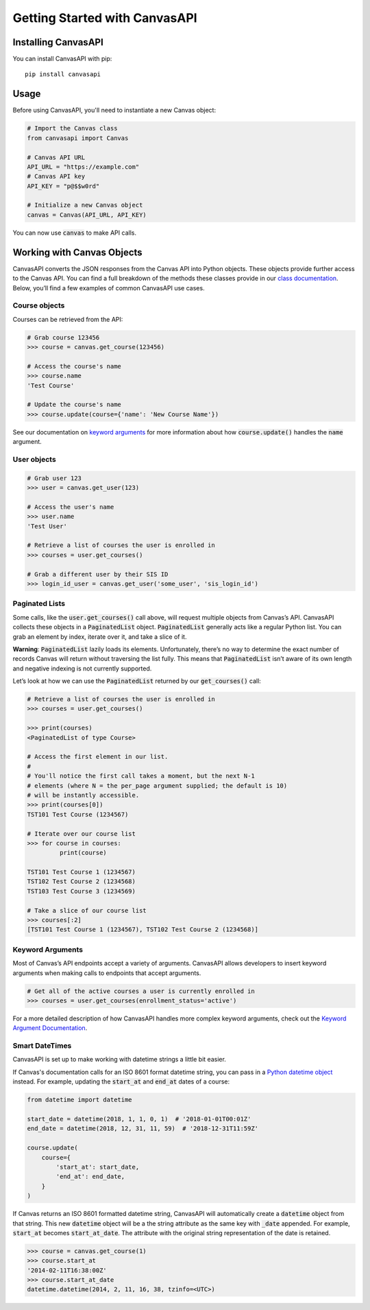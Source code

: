 Getting Started with CanvasAPI
===============================

Installing CanvasAPI
---------------------

You can install CanvasAPI with pip::

    pip install canvasapi

Usage
-----

Before using CanvasAPI, you'll need to instantiate a new Canvas object:

.. code:: python

    # Import the Canvas class
    from canvasapi import Canvas

    # Canvas API URL
    API_URL = "https://example.com"
    # Canvas API key
    API_KEY = "p@$$w0rd"

    # Initialize a new Canvas object
    canvas = Canvas(API_URL, API_KEY)

You can now use :code:`canvas` to make API calls.

Working with Canvas Objects
---------------------------

CanvasAPI converts the JSON responses from the Canvas API into Python objects. These objects provide further access to the Canvas API. You can find a full breakdown of the methods these classes provide in our `class documentation <class-reference.html>`_. Below, you’ll find a few examples of common CanvasAPI use cases.

Course objects
~~~~~~~~~~~~~~

Courses can be retrieved from the API:

.. code:: python

    # Grab course 123456
    >>> course = canvas.get_course(123456)

    # Access the course's name
    >>> course.name
    'Test Course'

    # Update the course's name
    >>> course.update(course={'name': 'New Course Name'})

See our documentation on `keyword arguments`_ for more information about how :code:`course.update()` handles the :code:`name` argument.

User objects
~~~~~~~~~~~~

.. code:: python

    # Grab user 123
    >>> user = canvas.get_user(123)

    # Access the user's name
    >>> user.name
    'Test User'

    # Retrieve a list of courses the user is enrolled in
    >>> courses = user.get_courses()

    # Grab a different user by their SIS ID
    >>> login_id_user = canvas.get_user('some_user', 'sis_login_id')

Paginated Lists
~~~~~~~~~~~~~~~

Some calls, like the :code:`user.get_courses()` call above, will request multiple objects from Canvas’s API. CanvasAPI collects these objects in a :code:`PaginatedList` object. :code:`PaginatedList` generally acts like a regular Python list. You can grab an element by index, iterate over it, and take a slice of it.

**Warning**: :code:`PaginatedList` lazily loads its elements. Unfortunately, there’s no way to determine the exact number of records Canvas will return without traversing the list fully. This means that :code:`PaginatedList` isn’t aware of its own length and negative indexing is not currently supported.

Let’s look at how we can use the :code:`PaginatedList` returned by our :code:`get_courses()` call:

.. code:: python

    # Retrieve a list of courses the user is enrolled in
    >>> courses = user.get_courses()

    >>> print(courses)
    <PaginatedList of type Course>

    # Access the first element in our list.
    #
    # You'll notice the first call takes a moment, but the next N-1
    # elements (where N = the per_page argument supplied; the default is 10)
    # will be instantly accessible.
    >>> print(courses[0])
    TST101 Test Course (1234567)

    # Iterate over our course list
    >>> for course in courses:
             print(course)

    TST101 Test Course 1 (1234567)
    TST102 Test Course 2 (1234568)
    TST103 Test Course 3 (1234569)

    # Take a slice of our course list
    >>> courses[:2]
    [TST101 Test Course 1 (1234567), TST102 Test Course 2 (1234568)]

Keyword Arguments
~~~~~~~~~~~~~~~~~

Most of Canvas’s API endpoints accept a variety of arguments. CanvasAPI allows developers to insert keyword arguments when making calls to endpoints that accept arguments.

.. code:: python

    # Get all of the active courses a user is currently enrolled in
    >>> courses = user.get_courses(enrollment_status='active')

For a more detailed description of how CanvasAPI handles more complex keyword arguments, check out the `Keyword Argument Documentation <keyword-args.html>`_.

Smart DateTimes
~~~~~~~~~~~~~~~

CanvasAPI is set up to make working with datetime strings a little bit easier.

If Canvas's documentation calls for an ISO 8601 format datetime string, you can pass in a `Python datetime object <https://docs.python.org/3/library/datetime.html>`_ instead. For example, updating the :code:`start_at` and :code:`end_at` dates of a course:


.. code-block:: python

    from datetime import datetime

    start_date = datetime(2018, 1, 1, 0, 1)  # '2018-01-01T00:01Z'
    end_date = datetime(2018, 12, 31, 11, 59)  # '2018-12-31T11:59Z'

    course.update(
        course={
            'start_at': start_date,
            'end_at': end_date,
        }
    )

If Canvas returns an ISO 8601 formatted datetime string, CanvasAPI will automatically create a :code:`datetime` object from that string. This new :code:`datetime` object will be a the string attribute as the same key with :code:`_date` appended. For example, :code:`start_at` becomes :code:`start_at_date`. The attribute with the original string representation of the date is retained.

.. code-block:: python

    >>> course = canvas.get_course(1)
    >>> course.start_at
    '2014-02-11T16:38:00Z'
    >>> course.start_at_date
    datetime.datetime(2014, 2, 11, 16, 38, tzinfo=<UTC>)
